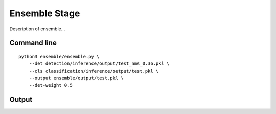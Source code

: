 .. _ensemble:

Ensemble Stage
=======================

Description of ensemble...

Command line
---------------------------------
::

    python3 ensemble/ensemble.py \
        --det detection/inference/output/test_nms_0.36.pkl \
        --cls classification/inference/output/test.pkl \
        --output ensemble/output/test.pkl \
        --det-weight 0.5

Output
---------------------------------------
::

    
